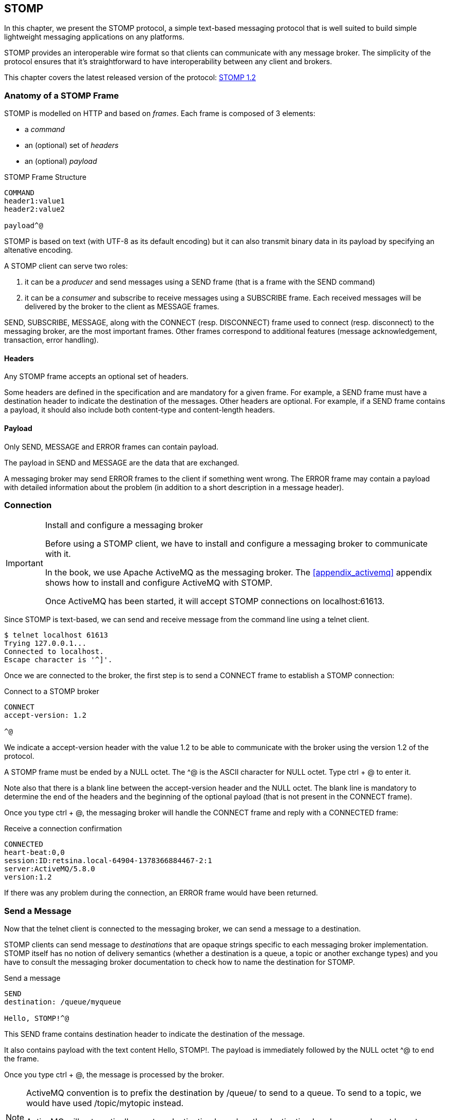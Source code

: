 [[ch_stomp]]
== STOMP

[role="lead"]
In this chapter, we present the STOMP protocol, a simple text-based messaging
protocol that is well suited to build simple lightweight messaging applications on any platforms.

STOMP provides an interoperable wire format so that clients can communicate with any message broker.
The simplicity of the protocol ensures that it's straightforward to have interoperability between any client and brokers.

This chapter covers the latest released version of the protocol:
http://stomp.github.io/stomp-specification-1.2.html[STOMP 1.2]

=== Anatomy of a STOMP Frame

STOMP is modelled on HTTP and based on _frames_. Each frame is composed of 3 elements:

* a _command_
* an (optional) set of _headers_
* an (optional) _payload_

.STOMP Frame Structure
----
COMMAND
header1:value1
header2:value2

payload^@
----

STOMP is based on text (with UTF-8 as its default encoding)
but it can also transmit binary data in its payload by specifying an altenative encoding.

A STOMP client can serve two roles:

. it can be a _producer_ and send messages using a +SEND+ frame
(that is a frame with the +SEND+ command)
. it can be a _consumer_ and subscribe to receive messages using a +SUBSCRIBE+ frame.
Each received messages will be delivered by the broker to the client as +MESSAGE+ frames.

+SEND+, +SUBSCRIBE+, +MESSAGE+, along with the +CONNECT+ (resp. +DISCONNECT+) frame used to connect (resp. disconnect) to the messaging broker,
are the most important frames.
Other frames correspond to additional features (message acknowledgement, transaction, error handling).

==== Headers

Any STOMP frame accepts an optional set of headers.

Some headers are defined in the specification and are mandatory for a given frame.
For example, a +SEND+ frame must have a +destination+ header to indicate the destination of the messages.
Other headers are optional.
For example, if a +SEND+ frame contains a payload, it should also include both +content-type+ and +content-length+ headers.

==== Payload

Only +SEND+, +MESSAGE+ and +ERROR+ frames can contain payload.

The payload in +SEND+ and +MESSAGE+ are the data that are exchanged.

A messaging broker may send +ERROR+ frames to the client if something went wrong.
The +ERROR+ frame may contain a payload with detailed information about the problem
(in addition to a short description in a +message+ header).

=== Connection

.Install and configure a messaging broker
[IMPORTANT]
====
Before using a STOMP client, we have to install and configure a messaging broker to
communicate with it.

In the book, we use Apache ActiveMQ as the messaging broker. The <<appendix_activemq>>
appendix shows how to install and configure ActiveMQ with STOMP.

Once ActiveMQ has been started, it will accept STOMP connections on +localhost:61613+.
====

Since STOMP is text-based, we can send and receive message from the command line
using a +telnet+ client.

[source]
----
$ telnet localhost 61613
Trying 127.0.0.1...
Connected to localhost.
Escape character is '^]'.
----

Once we are connected to the broker, the first step is to send a +CONNECT+ frame
to establish a STOMP connection:

.Connect to a STOMP broker
[source]
----
CONNECT
accept-version: 1.2

^@
----

We indicate a +accept-version+ header with the value +1.2+ to be able to communicate
with the broker using the version 1.2 of the protocol.

A STOMP frame must be ended by a NULL octet.
The +^@+ is the ASCII character for NULL octet. Type +ctrl + @+ to enter it.

Note also that there is a blank line between the +accept-version+ header and the NULL octet.
The blank line is mandatory to determine the end of the headers and the beginning
of the optional payload (that is not present in the +CONNECT+ frame).

Once you type +ctrl + @+, the messaging broker will handle the +CONNECT+ frame
and reply with a +CONNECTED+ frame:

.Receive a connection confirmation
[source]
----
CONNECTED
heart-beat:0,0
session:ID:retsina.local-64904-1378366884467-2:1
server:ActiveMQ/5.8.0
version:1.2
----

If there was any problem during the connection, an +ERROR+ frame would have been returned.

=== Send a Message

Now that the telnet client is connected to the messaging broker, we can send a message to a destination.

STOMP clients can send message to _destinations_ that are opaque strings specific to each messaging broker implementation.
STOMP itself has no notion of delivery semantics (whether a destination is a queue, a topic or another exchange types)
and you have to consult the messaging broker documentation to check how to name the destination for STOMP.

.Send a message
[source]
----
SEND
destination: /queue/myqueue

Hello, STOMP!^@
----

This +SEND+ frame contains +destination+ header to indicate the destination of the message.

It also contains payload with the text content +Hello, STOMP!+.
The payload is immediately followed by the NULL octet +^@+ to end the frame.

Once you type +ctrl + @+, the message is processed by the broker.

[NOTE]
====
ActiveMQ convention is to prefix the destination by +/queue/+ to send to a queue.
To send to a topic, we would have used +/topic/mytopic+ instead.

ActiveMQ will automatically create a destination based on the +destination+ header so we do not have to create it beforehands.
Other brokers may behave differently and require to create the destination before sending any messages to it.
====

==== Frame Receiption
If you want some feedback and know that a message has indeed be received by the broker, you can use a +receipt+ header with an ID to ask for a +RECEIPT+ frame

.Send a message with a receipt
[source]
----
SEND
destination: /queue/myqueue
receipt: 123

Hello, STOMP with a receipt!^@
----

When this +SEND+ frame is sent, the server will reply with a +RECEIPT+ frame
containing the corresponding receipt ID in a +receipt-id+ header:

.Receive the receipt
[source]
----
RECEIPT
receipt-id: 123

----

==== Error frame

If we send a message with an invalid format, the messaging broker will reply immediately with an +ERROR+ frame.
For example, let's try to send a +SEND+ frame without its mandatory +destination+ header:

.Send an invalid message
[source]
----
SEND

A SEND frame witout a destination is not allowed^@
----

We immediately receive an +ERROR+ frame in the telnet client:

.Receive an error
[source]
----
ERROR
content-type:text/plain
message:SEND received without a Destination specified!

org.apache.activemq.transport.stomp.ProtocolException: SEND received without a Destination specified!
        at org.apache.activemq.transport.stomp.ProtocolConverter.onStompSend(ProtocolConverter.java:299)
        at org.apache.activemq.transport.stomp.ProtocolConverter.onStompCommand(ProtocolConverter.java:233)
        ...
----

=== Receive a Message

So far, we have use telnet client as a STOMP _producer_ to send messages.

We will now use it as a STOMP _consumer_ to receive the messages we have sent.

To receive messages, a STOMP client must send a +SUBSCRIBE+ with a +destination+ header.

.Subscribe to a destination
[source]
----
SUBSCRIBE
destination: /queue/myqueue
id: mysub

^@
----

We must also indicate a +id+ header that corresponds to the subscription ID.
It is the responsibility of the client to choose this ID.

As soon as the messaging broker will receive this +SUBSCRIBE+ frame,
it will start to send to the STOMP client +MESSAGE+ frames corresponding to the message sent to this destination.

.Receive two messages
[source]
----
MESSAGE
message-id:ID\cretsina.local-64904-1378366884467-2\c1\c-1\c1\c1
destination:/queue/myqueue
timestamp:1378367602698
expires:0
priority:4

Hello, STOMP!
MESSAGE
message-id:ID\cretsina.local-64904-1378366884467-2\c1\c-1\c1\c2
destination:/queue/myqueue
timestamp:1378368275375
expires:0
priority:4

Hello, STOMP with a receipt!
----

We have received the 2 messages that we have previously sent.

The telnet client is now both a producer and a consumer. If we send another message, we will receive it immediately:

.send a message
[source]
----
SEND
destination:/queue/myqueue

another message^@
----

.receive the message immediately
[source]
----
MESSAGE
message-id:ID\cretsina.local-64904-1378366884467-2\c3\c-1\c1\c3
destination:/queue/myqueue
timestamp:1378369910799
expires:0
subscription: mysub
priority:4

another message
----

=== Unsubscription

To stop consuming messages from a destination, the client must send a +UNSUBSCRIBE+ frame
with a +id+ header corresponding to the subscription ID indicated in the +SUBSCRIBE+ frame (+mysub+ in the example above).

.Unsubscribe a consumer
[source]
----
UNSUBSCRIBE
id: mysub

^@
----

The telnet client can still send messages but it will no longer receive those sent to the +queue/myqueue+ destination.

=== Disconnection
To disconnect from the messaging broker, the client must send a +DISCONNECT+ frame.

To ensure a graceful disconnection, the best practice is to send a +DISCONNECT+ frame
with a +receipt+ header and wait to receive the corresponding +RECEIPT+ frame.
The client can then safely close the socket that is connected to the messaging broker.

.Grafecul disconnection
[source]
----
DISCONNECT
receipt: 456

^@
----

When the +DISCONNECT+ frame is sent, the client receives the corresponding +RECEIPT+ frame.

.Receive a receipt for the graceful disconnection
[source]
----
RECEIPT
receipt-id: 456
----

The messaging broker then closes its socket and the telnet client is closed:

[source]
----
Connection closed by foreign host.
----

=== Heart-beat

TODO

=== Message acknowledgement

TODO

=== Transaction

TODO

=== STOMP extensions